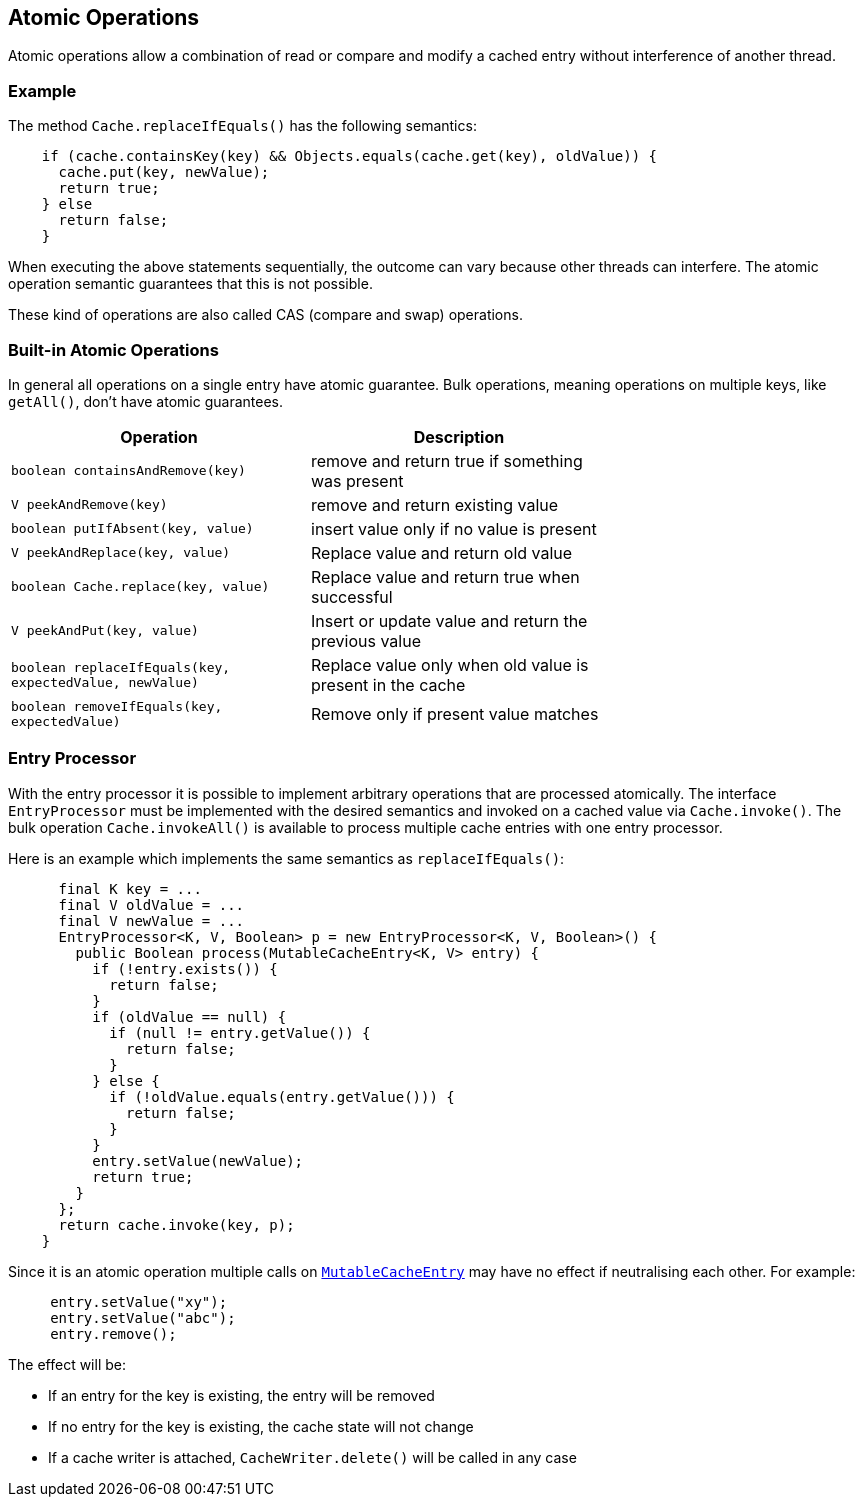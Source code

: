 [[atomic-operations]]
== Atomic Operations

Atomic operations allow a combination of read or compare and modify a cached entry
without interference of another thread.

=== Example

The method `Cache.replaceIfEquals()` has the following semantics:

[source,java]
----
    if (cache.containsKey(key) && Objects.equals(cache.get(key), oldValue)) {
      cache.put(key, newValue);
      return true;
    } else
      return false;
    }
----

When executing the above statements sequentially, the outcome can vary because other threads can interfere.
The atomic operation semantic guarantees that this is not possible.

These kind of operations are also called CAS (compare and swap) operations.

=== Built-in Atomic Operations

In general all operations on a single entry have atomic guarantee. Bulk operations, meaning operations on
multiple keys, like `getAll()`, don't have atomic guarantees.

[width="70",options="header"]
|===
|Operation|Description
|`boolean containsAndRemove(key)`| remove and return true if something was present
|`V peekAndRemove(key)`| remove and return existing value
|`boolean putIfAbsent(key, value)`| insert value only if no value is present
|`V peekAndReplace(key, value)`| Replace value and return old value
|`boolean Cache.replace(key, value)`| Replace value and return true when successful
|`V peekAndPut(key, value)`| Insert or update value and return the previous value
|`boolean replaceIfEquals(key, expectedValue, newValue)`| Replace value only when old value is present in the cache
|`boolean removeIfEquals(key, expectedValue)`| Remove only if present value matches
|===

=== Entry Processor

With the entry processor it is possible to implement arbitrary operations that are processed atomically.
The interface `EntryProcessor` must be implemented with the desired semantics and invoked on a cached value
via `Cache.invoke()`. The bulk operation `Cache.invokeAll()` is available to process multiple cache entries
with one entry processor.

Here is an example which implements the same semantics as `replaceIfEquals()`:

[source,java]
----
      final K key = ...
      final V oldValue = ...
      final V newValue = ...
      EntryProcessor<K, V, Boolean> p = new EntryProcessor<K, V, Boolean>() {
        public Boolean process(MutableCacheEntry<K, V> entry) {
          if (!entry.exists()) {
            return false;
          }
          if (oldValue == null) {
            if (null != entry.getValue()) {
              return false;
            }
          } else {
            if (!oldValue.equals(entry.getValue())) {
              return false;
            }
          }
          entry.setValue(newValue);
          return true;
        }
      };
      return cache.invoke(key, p);
    }
----

Since it is an atomic operation multiple calls on
link:{cache2k_docs}/apidocs/cache2k-api/index.html?org/cache2k/processor/MutableCacheEntry.html[`MutableCacheEntry`] may have no effect if
neutralising each other. For example:

[source,java]
----
     entry.setValue("xy");
     entry.setValue("abc");
     entry.remove();
----

The effect will be:

- If an entry for the key is existing, the entry will be removed
- If no entry for the key is existing, the cache state will not change
- If a cache writer is attached, `CacheWriter.delete()` will be called in any case


